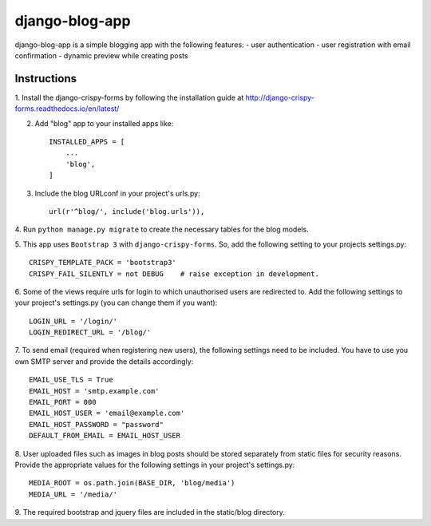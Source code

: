 ===============
django-blog-app
===============
django-blog-app is a simple blogging app with the following features:
- user authentication
- user registration with email confirmation
- dynamic preview while creating posts

Instructions
------------
1. Install the django-crispy-forms by following the installation guide at
http://django-crispy-forms.readthedocs.io/en/latest/

2. Add "blog" app to your installed apps like::

    INSTALLED_APPS = [
        ...
        'blog',
    ]

3. Include the blog URLconf in your project's urls.py::

    url(r'^blog/', include('blog.urls')),

4. Run ``python manage.py migrate`` to create the necessary tables for the blog
models.

5. This app uses ``Bootstrap 3`` with ``django-crispy-forms``.
So, add the following setting to your projects settings.py::

    CRISPY_TEMPLATE_PACK = 'bootstrap3'
    CRISPY_FAIL_SILENTLY = not DEBUG    # raise exception in development.

6. Some of the views require urls for login to which unauthorised users are
redirected to. Add the following settings to your project's settings.py (you
can change them if you want)::

    LOGIN_URL = '/login/'
    LOGIN_REDIRECT_URL = '/blog/'

7. To send email (required when registering new users), the following settings
need to be included. You have to use you own SMTP server and provide the details
accordingly::

    EMAIL_USE_TLS = True
    EMAIL_HOST = 'smtp.example.com'
    EMAIL_PORT = 000
    EMAIL_HOST_USER = 'email@example.com'
    EMAIL_HOST_PASSWORD = "password"
    DEFAULT_FROM_EMAIL = EMAIL_HOST_USER

8. User uploaded files such as images in blog posts should be stored separately
from static files for security reasons. Provide the appropriate values for the
following settings in your project's settings.py::

    MEDIA_ROOT = os.path.join(BASE_DIR, 'blog/media')
    MEDIA_URL = '/media/'

9. The required bootstrap and jquery files are included in the static/blog
directory.
